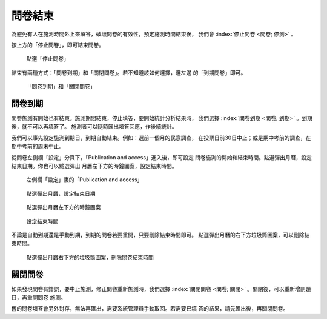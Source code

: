 問卷結束
--------

為避免有人在施測時間外上來填答，破壞問卷的有效性，預定施測時間結束後，
我們會 :index:`停止問卷 <問卷; 停測>` 。

按上方的「停止問卷」，即可結束問卷。

.. figure:: images/04-04-stop-01.png
    :alt: 點選「停止問卷」
    :scale: 60%

    點選「停止問卷」

結束有兩種方式：「問卷到期」和「關閉問卷」。若不知道該如何選擇，選左邊
的「到期問卷」即可。

.. figure:: images/04-04-stop-02.png
    :alt: 「問卷到期」和「關閉問卷」
    :scale: 60%

    「問卷到期」和「關閉問卷」


問卷到期
########

問卷施測有開始也有結束。施測期間結束，停止填答，要開始統計分析結果時，
我們選擇 :index:`問卷到期 <問卷; 到期>` 。到期後，就不可以再填答了。
施測者可以隨時匯出填答回應，作後續統計。

我們可以事先設定施測到期日，到期自動結束。例如：選前一個月的民意調查，
在投票日前30日中止；或是期中考前的調查，在期中考前的周末中止。

從問卷左側欄「設定」分頁下，「Publication and access」進入後，即可設定
問卷施測的開始和結束時間。點選彈出月曆，設定結束日期。你也可以點選彈出
月曆左下方的時鐘圖案，設定結束時間。

.. figure:: images/04-04-01-expire-01.png
    :alt: 左側欄「設定」裏的「Publication and access」
    :scale: 60%

    左側欄「設定」裏的「Publication and access」

.. figure:: images/04-04-01-expire-02.png
    :alt: 點選彈出月曆，設定結束日期
    :scale: 60%

    點選彈出月曆，設定結束日期

.. figure:: images/04-04-01-expire-03.png
    :alt: 點選彈出月曆左下方的時鐘圖案
    :scale: 60%

    點選彈出月曆左下方的時鐘圖案

.. figure:: images/04-04-01-expire-04.png
    :alt: 設定結束時間
    :scale: 60%

    設定結束時間

不論是自動到期還是手動到期，到期的問卷若要重開，只要刪除結束時間即可。
點選彈出月曆的右下方垃圾筒圖案，可以刪除結束時間。

.. figure:: images/04-04-01-expire-05.png
    :alt: 點選彈出月曆右下方的垃圾筒圖案，刪除問卷結束時間
    :scale: 60%

    點選彈出月曆右下方的垃圾筒圖案，刪除問卷結束時間


關閉問卷
########

如果發現問卷有錯誤，要中止施測，修正問卷重新施測時，我們選擇
:index:`關閉問卷 <問卷; 關閉>` 。關閉後，可以重新增刪題目，再重開問卷
施測。

舊的問卷填答會另外封存，無法再匯出，需要系統管理員手動取回。若需要已填
答的結果，請先匯出後，再關閉問卷。
